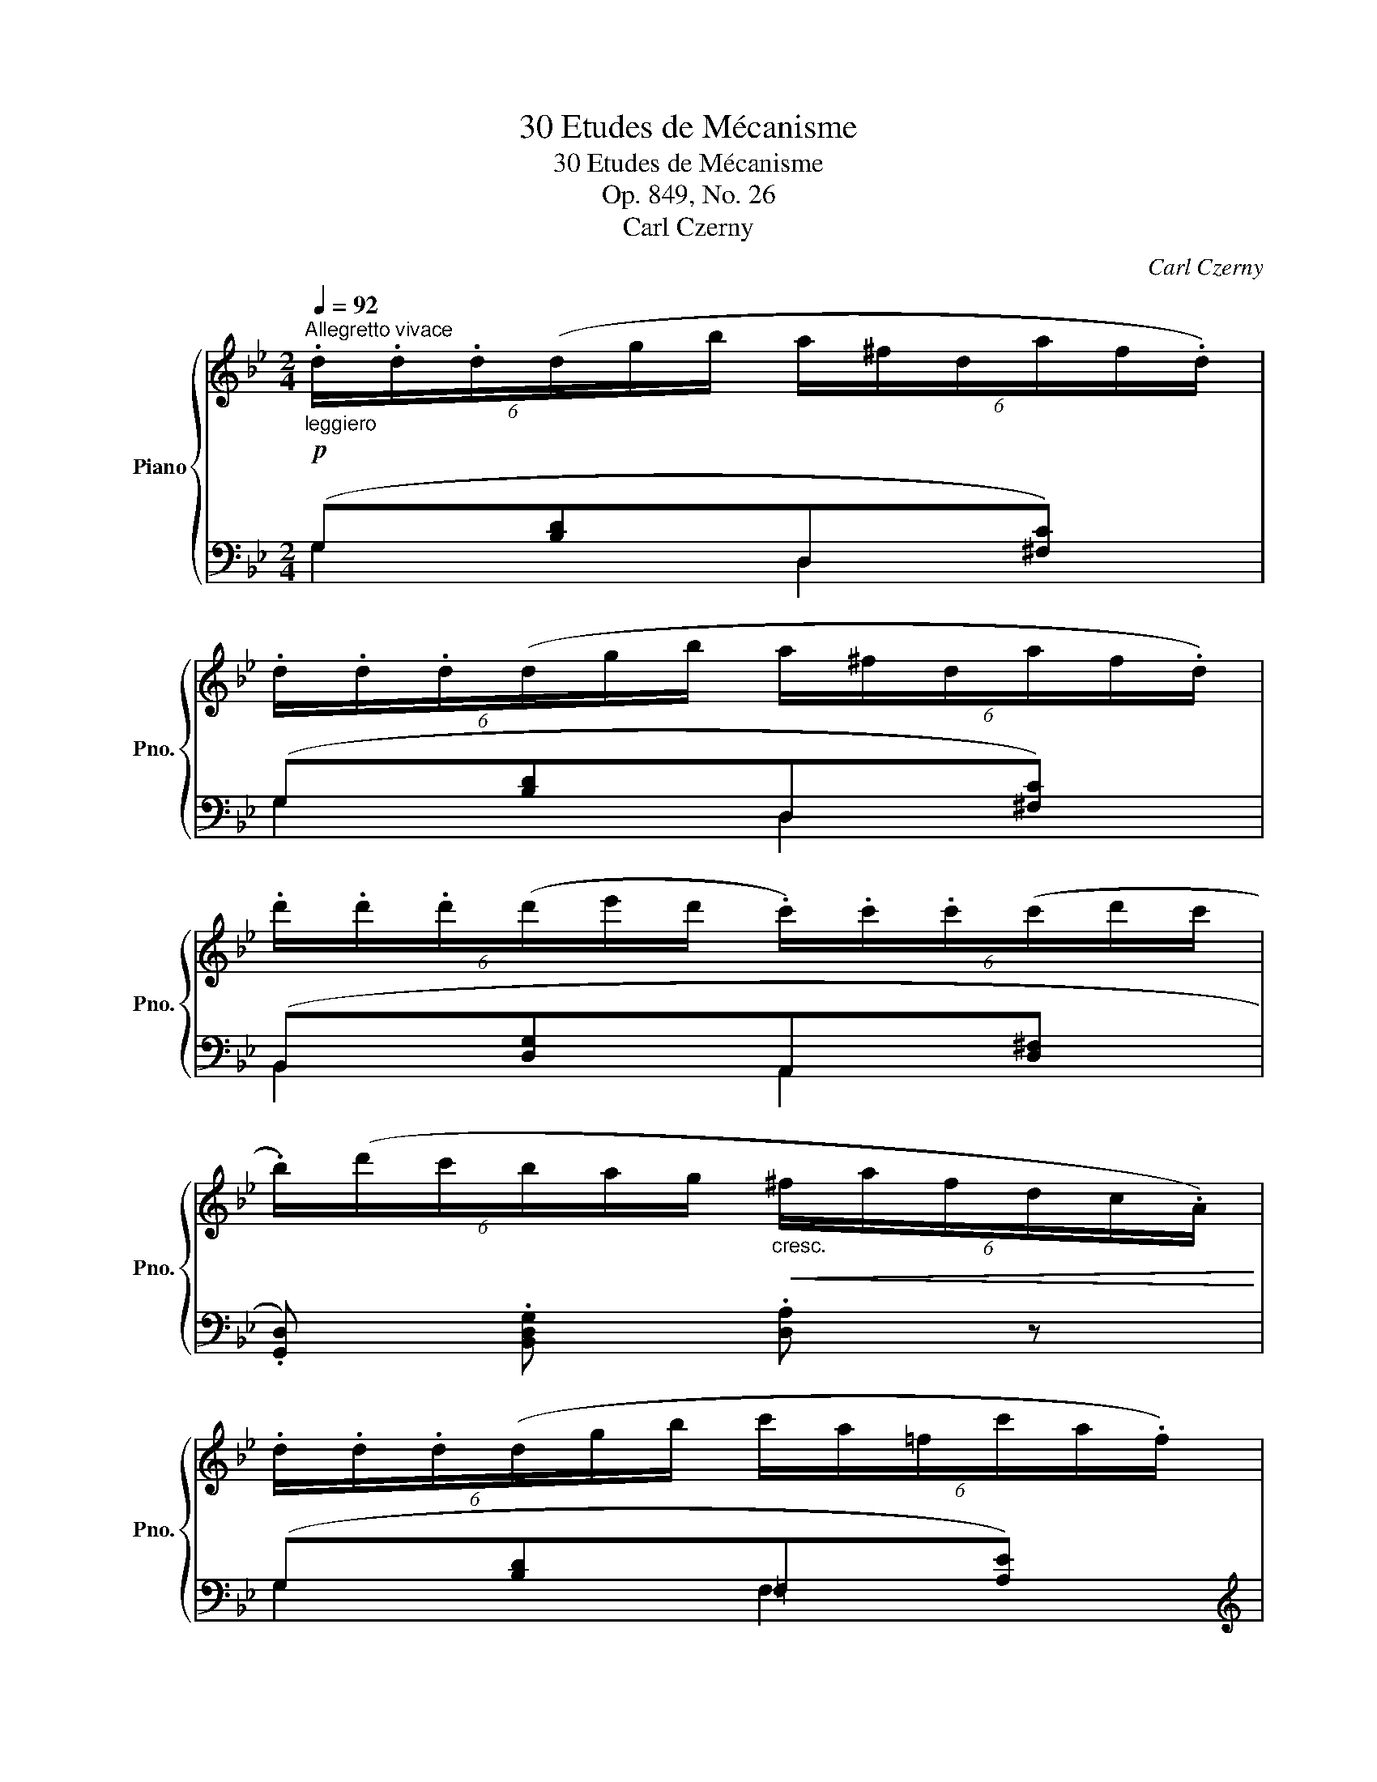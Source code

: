X:1
T:30 Etudes de Mécanisme
T:30 Etudes de Mécanisme
T:Op. 849, No. 26
T:Carl Czerny
C:Carl Czerny
%%score { 1 | ( 2 3 ) }
L:1/8
Q:1/4=92
M:2/4
K:Bb
V:1 treble nm="Piano" snm="Pno."
V:2 bass 
V:3 bass 
V:1
"^Allegretto vivace"!p!"_leggiero" (6:4:6.d/.d/.d/(d/g/b/ (6:4:6a/^f/d/a/f/.d/) | %1
 (6:4:6.d/.d/.d/(d/g/b/ (6:4:6a/^f/d/a/f/.d/) | %2
 (6:4:6.d'/.d'/.d'/(d'/e'/d'/ (6:4:6.c'/).c'/.c'/(c'/d'/c'/ | %3
 (6:4:6.b/)(d'/c'/b/a/g/"_cresc."!<(! (6:4:6^f/a/f/d/c/.A/) | %4
 (6:4:6.d/.d/.d/(d/g/b/ (6:4:6c'/a/=f/c'/a/.f/) | %5
 (6:4:6.f/.f/.f/(f/b/d'/ (6:4:6=e'/^c'/a/e'/c'/.a/)!<)! | %6
!f!!8va(! (6:4:6.a'/.a'/.a'/(a'/b'/a'/ (6:4:6.g'/).g'/.g'/(g'/a'/g'/ | %7
 (3=f'/g'/a'/!8va)! (3a/=b/^c'/ (3d'/c'/d'/ .d) :: %8
!p! (6:4:6.f/.f/.f/(f/f'/.f/) (6:4:6.f/.f/.f/(f/f'/.f/) | %9
 (6:4:6.f/.f/.f/(f/f'/.f/) (6:4:6.f/.f/.f/(f/f'/.f/) | %10
 (6:4:6.f/.f/.f/(f/f'/.f/) (6:4:6.f/.f/.f/(f/f'/.f/) | %11
 (6:4:6.f/.f/.f/(f/f'/.f/) (6:4:6.f/.f/.f/(f/f'/.f/) | %12
 (6:4:6.f/.f/.f/(f/f'/.f/) (6:4:6.f/.f/.f/(f/f'/.f/) | %13
 (6:4:6.f/.f/.f/(f/f'/.f/) (6:4:6.f/.f/.f/(f/f'/.f/) | %14
 (6:4:6.f/.f/.f/(f/f'/.f/) (6:4:6.f/.f/.f/(f/f'/.f/) | %15
 (6:4:6.f/.f/.f/(f/f'/.f/) (6:4:6.f/.f/.f/(f/f'/.f/) | %16
"_cresc."!<(! (6:4:6.^f/.f/.f/(f/^f'/.f/) (6:4:6.f/.f/.f/(f/f'/.f/) | %17
 (6:4:6.g/.g/.g/(g/g'/.g/) (6:4:6.g/.g/.g/(g/g'/.g/) | %18
 (6:4:6.a/.a/.a/(a/a'/.a/) (6:4:6.a/.a/.a/(a/a'/.a/)!<)! | %19
!f!!8va(! (6:4:6.b/.b/.b/(b/b'/.b/) (6:4:6.b/.b/.b/(b/b'/.b/) | %20
 (6:4:6(b'/a'/c''/b'/a'/g'/!8va)! (6:4:6b/a/c'/b/a/g/ | (6:4:6B/A/c/B/A/G/ (6:4:6=e/G/A/B/A/G/ | %22
 (6:4:6^F/A/d/A/F/.D/)!p! (6:4:6.D/.D/.D/(D/d/.D/) | %23
 (6:4:6.D/.D/.D/(D/d/.D/) (6:4:6(D/^C/D/d/^c/.d/) | %24
"_cresc."!<(! (6:4:6.d/.d/.d/(d/g/b/ (6:4:6a/^f/d/a/f/.d/) | %25
 (6:4:6.d/.d/.d/(d/g/b/ (6:4:6a/^f/d/a/f/.d/)!<)! | %26
!f! (6:4:6.d'/.d'/.d'/(d'/e'/d'/ (6:4:6.c'/).c'/.c'/(c'/d'/c'/ | %27
 (6:4:6.b/)(d'/c'/b/a/g/ (6:4:6^f/a/f/d/c/.A/) | %28
!p! (6:4:6.G/.G/.G/(G/g/G/"_cresc."!<(! (6:4:6.A/).A/.A/(A/a/A/ | %29
 (6:4:6.=B/).B/.B/(B/=b/B/ (6:4:6.c/).c/.c/(c/c'/c/!<)! | %30
!f! (6:4:6.^c/).c/.c/(c/^c'/c/ (6:4:6.d/).d/.d/(d/d'/d/ | %31
 (6:4:6.=e/).e/.e/(e/=e'/e/ (6:4:6.g/).g/.g/(g/g'/g/ | %32
!ff!!8va(! (6:4:6.d'/)(b/d'/g'/d'/g'/"_con fuoco" (6:4:6b'/g'/b'/d''/b'/g'/!8va)! | %33
 (6:4:6d'/b/g/d'/b/g/ (6:4:6d/B/G/d/B/G/ | .D) .[dgb] z .[cd^fa] | .[Bdg] .G, z2 :| %36
V:2
 (G,[B,D]D,[^F,C]) | (G,[B,D]D,[^F,C]) | (B,,[D,G,]A,,[D,^F,] | .[G,,D,]) .[B,,D,G,] .[D,A,] z | %4
 (G,[B,D]=F,[A,E]) |[K:treble] B,[DF]A,[^CG] |[K:bass] (F,[A,D]G,[B,=E]) | %7
[K:treble] .[A,DF] .[A,=EG] .[DF] z ::[K:bass] (D2 C2 | B,2 A,2 | .[D,B,]).[F,C].[B,D].[CE] | %11
 (!>![B,D]2 [A,C]2) | (E2 D2 | C2 =B,2 | .[A,C]).[B,D].[CE].[A,F] | (!>![CE]2 [B,D]2) | CDCD | %17
 B,DB,D | CDCD | B,DB,D | ^C,.[=E,G,B,].[E,G,B,].[E,G,B,] | ^C,.[=E,G,B,]C,.[E,G,B,] | %22
 [D,^F,A,]2 C2 | B,2 A,2 | .G,,.[G,B,D] .D,,.[D,^F,C] | .G,,.[G,B,D] .D,,.[D,^F,C] | %26
 (B,,[D,G,]A,,[D,^F,] | .[G,,D,]) .[B,,D,G,] .[D,A,] z | %28
 (6:4:6(B,,/D,/G,/B,,/D,/G,/ (6:4:6C,/E,/G,/C,/E,/G,/ | %29
 (6:4:6D,/F,/G,/D,/F,/G,/ (6:4:6E,/G,/C/E,/G,/C/ | %30
 (6:4:6E,/G,/_B,/E,/G,/B,/ (6:4:6D,/G,/B,/D,/G,/B,/ | %31
 (6:4:6^C,/G,/B,/C,/G,/B,/ (6:4:6C,/=E,/B,/C,/E,/B,/) | [D,G,B,]4 | %33
 z[K:treble] (3(d/B/G/ .D)[K:bass] (3(D/B,/G,/ | .D,) z .[D,^F,A,C] z | .[G,B,] .G,, z2 :| %36
V:3
 G,2 D,2 | G,2 D,2 | B,,2 A,,2 | x4 | G,2 F,2 |[K:treble] B,2 A,2 |[K:bass] F,2 G,2 | %7
[K:treble] x4 ::[K:bass] B,F,_E,F, | D,F,C,F, | x4 | F,4 | CF,B,F, | A,F,^G,F, | x4 | x4 | %16
 A,2 A,2 | G,2 G,2 | ^F,2 F,2 | G,2 G,2 | ^C,4 | ^C,2 C,2 | x2 A,D, | G,D,^F,D, | x4 | x4 | %26
 B,,2 A,,2 | x4 | B,,B,,C,C, | D,D,E,E, | E,E,D,D, | ^C,C,C,C, | x4 | x[K:treble] x2[K:bass] x | %34
 x4 | x4 :| %36

